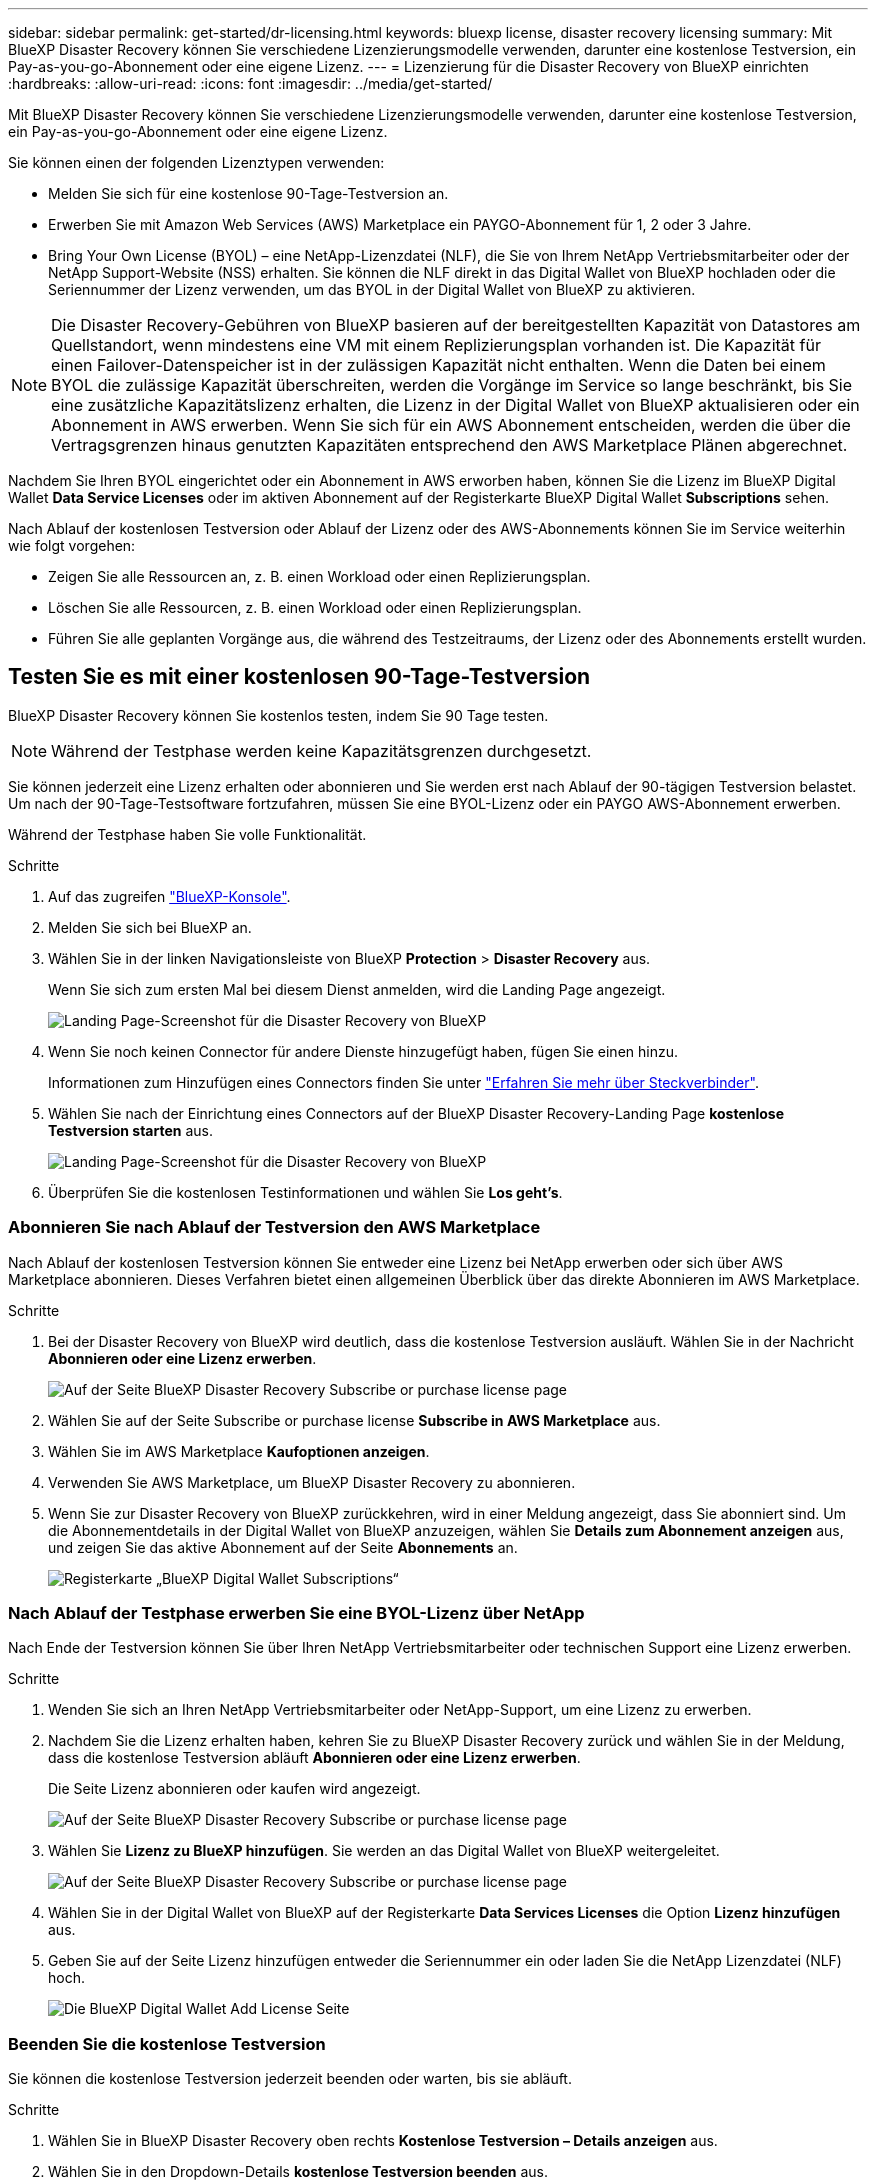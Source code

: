 ---
sidebar: sidebar 
permalink: get-started/dr-licensing.html 
keywords: bluexp license, disaster recovery licensing 
summary: Mit BlueXP Disaster Recovery können Sie verschiedene Lizenzierungsmodelle verwenden, darunter eine kostenlose Testversion, ein Pay-as-you-go-Abonnement oder eine eigene Lizenz. 
---
= Lizenzierung für die Disaster Recovery von BlueXP einrichten
:hardbreaks:
:allow-uri-read: 
:icons: font
:imagesdir: ../media/get-started/


[role="lead"]
Mit BlueXP Disaster Recovery können Sie verschiedene Lizenzierungsmodelle verwenden, darunter eine kostenlose Testversion, ein Pay-as-you-go-Abonnement oder eine eigene Lizenz.

Sie können einen der folgenden Lizenztypen verwenden:

* Melden Sie sich für eine kostenlose 90-Tage-Testversion an.
* Erwerben Sie mit Amazon Web Services (AWS) Marketplace ein PAYGO-Abonnement für 1, 2 oder 3 Jahre.
* Bring Your Own License (BYOL) – eine NetApp-Lizenzdatei (NLF), die Sie von Ihrem NetApp Vertriebsmitarbeiter oder der NetApp Support-Website (NSS) erhalten. Sie können die NLF direkt in das Digital Wallet von BlueXP hochladen oder die Seriennummer der Lizenz verwenden, um das BYOL in der Digital Wallet von BlueXP zu aktivieren.



NOTE: Die Disaster Recovery-Gebühren von BlueXP basieren auf der bereitgestellten Kapazität von Datastores am Quellstandort, wenn mindestens eine VM mit einem Replizierungsplan vorhanden ist. Die Kapazität für einen Failover-Datenspeicher ist in der zulässigen Kapazität nicht enthalten. Wenn die Daten bei einem BYOL die zulässige Kapazität überschreiten, werden die Vorgänge im Service so lange beschränkt, bis Sie eine zusätzliche Kapazitätslizenz erhalten, die Lizenz in der Digital Wallet von BlueXP aktualisieren oder ein Abonnement in AWS erwerben. Wenn Sie sich für ein AWS Abonnement entscheiden, werden die über die Vertragsgrenzen hinaus genutzten Kapazitäten entsprechend den AWS Marketplace Plänen abgerechnet.

Nachdem Sie Ihren BYOL eingerichtet oder ein Abonnement in AWS erworben haben, können Sie die Lizenz im BlueXP Digital Wallet *Data Service Licenses* oder im aktiven Abonnement auf der Registerkarte BlueXP Digital Wallet *Subscriptions* sehen.

Nach Ablauf der kostenlosen Testversion oder Ablauf der Lizenz oder des AWS-Abonnements können Sie im Service weiterhin wie folgt vorgehen:

* Zeigen Sie alle Ressourcen an, z. B. einen Workload oder einen Replizierungsplan.
* Löschen Sie alle Ressourcen, z. B. einen Workload oder einen Replizierungsplan.
* Führen Sie alle geplanten Vorgänge aus, die während des Testzeitraums, der Lizenz oder des Abonnements erstellt wurden.




== Testen Sie es mit einer kostenlosen 90-Tage-Testversion

BlueXP Disaster Recovery können Sie kostenlos testen, indem Sie 90 Tage testen.


NOTE: Während der Testphase werden keine Kapazitätsgrenzen durchgesetzt.

Sie können jederzeit eine Lizenz erhalten oder abonnieren und Sie werden erst nach Ablauf der 90-tägigen Testversion belastet. Um nach der 90-Tage-Testsoftware fortzufahren, müssen Sie eine BYOL-Lizenz oder ein PAYGO AWS-Abonnement erwerben.

Während der Testphase haben Sie volle Funktionalität.

.Schritte
. Auf das zugreifen https://console.bluexp.netapp.com/["BlueXP-Konsole"^].
. Melden Sie sich bei BlueXP an.
. Wählen Sie in der linken Navigationsleiste von BlueXP *Protection* > *Disaster Recovery* aus.
+
Wenn Sie sich zum ersten Mal bei diesem Dienst anmelden, wird die Landing Page angezeigt.

+
image:draas-landing.png["Landing Page-Screenshot für die Disaster Recovery von BlueXP"]

. Wenn Sie noch keinen Connector für andere Dienste hinzugefügt haben, fügen Sie einen hinzu.
+
Informationen zum Hinzufügen eines Connectors finden Sie unter https://docs.netapp.com/us-en/bluexp-setup-admin/concept-connectors.html["Erfahren Sie mehr über Steckverbinder"^].

. Wählen Sie nach der Einrichtung eines Connectors auf der BlueXP Disaster Recovery-Landing Page *kostenlose Testversion starten* aus.
+
image:draas-landing-trial.png["Landing Page-Screenshot für die Disaster Recovery von BlueXP"]

. Überprüfen Sie die kostenlosen Testinformationen und wählen Sie *Los geht's*.




=== Abonnieren Sie nach Ablauf der Testversion den AWS Marketplace

Nach Ablauf der kostenlosen Testversion können Sie entweder eine Lizenz bei NetApp erwerben oder sich über AWS Marketplace abonnieren. Dieses Verfahren bietet einen allgemeinen Überblick über das direkte Abonnieren im AWS Marketplace.

.Schritte
. Bei der Disaster Recovery von BlueXP wird deutlich, dass die kostenlose Testversion ausläuft. Wählen Sie in der Nachricht *Abonnieren oder eine Lizenz erwerben*.
+
image:draas-license-subscribe.png["Auf der Seite BlueXP Disaster Recovery Subscribe or purchase license page"]

. Wählen Sie auf der Seite Subscribe or purchase license *Subscribe in AWS Marketplace* aus.
. Wählen Sie im AWS Marketplace *Kaufoptionen anzeigen*.
. Verwenden Sie AWS Marketplace, um BlueXP Disaster Recovery zu abonnieren.
. Wenn Sie zur Disaster Recovery von BlueXP zurückkehren, wird in einer Meldung angezeigt, dass Sie abonniert sind. Um die Abonnementdetails in der Digital Wallet von BlueXP anzuzeigen, wählen Sie *Details zum Abonnement anzeigen* aus, und zeigen Sie das aktive Abonnement auf der Seite *Abonnements* an.
+
image:digital-wallet-subscriptions.png["Registerkarte „BlueXP Digital Wallet Subscriptions“"]





=== Nach Ablauf der Testphase erwerben Sie eine BYOL-Lizenz über NetApp

Nach Ende der Testversion können Sie über Ihren NetApp Vertriebsmitarbeiter oder technischen Support eine Lizenz erwerben.

.Schritte
. Wenden Sie sich an Ihren NetApp Vertriebsmitarbeiter oder NetApp-Support, um eine Lizenz zu erwerben.
. Nachdem Sie die Lizenz erhalten haben, kehren Sie zu BlueXP Disaster Recovery zurück und wählen Sie in der Meldung, dass die kostenlose Testversion abläuft *Abonnieren oder eine Lizenz erwerben*.
+
Die Seite Lizenz abonnieren oder kaufen wird angezeigt.

+
image:draas-license-subscribe-NetApp-option.png["Auf der Seite BlueXP Disaster Recovery Subscribe or purchase license page"]

. Wählen Sie *Lizenz zu BlueXP hinzufügen*. Sie werden an das Digital Wallet von BlueXP weitergeleitet.
+
image:digital-wallet-data-services-licenses-tab.png["Auf der Seite BlueXP Disaster Recovery Subscribe or purchase license page"]

. Wählen Sie in der Digital Wallet von BlueXP auf der Registerkarte *Data Services Licenses* die Option *Lizenz hinzufügen* aus.
. Geben Sie auf der Seite Lizenz hinzufügen entweder die Seriennummer ein oder laden Sie die NetApp Lizenzdatei (NLF) hoch.
+
image:byol-digital-wallet-license-add.png["Die BlueXP Digital Wallet Add License Seite"]





=== Beenden Sie die kostenlose Testversion

Sie können die kostenlose Testversion jederzeit beenden oder warten, bis sie abläuft.

.Schritte
. Wählen Sie in BlueXP Disaster Recovery oben rechts *Kostenlose Testversion – Details anzeigen* aus.
. Wählen Sie in den Dropdown-Details *kostenlose Testversion beenden* aus.
+
image:draas-trial-end.png["Kostenlose Testseite beenden"]

. Wenn Sie alle Daten löschen möchten, aktivieren Sie *Alle Daten löschen, wenn meine Testversion endet*.
+
Dadurch werden alle Zeitpläne, Replikationspläne, Ressourcengruppen, vCenter und Standorte gelöscht. Audit-Daten, Betriebsprotokolle und Jobverlauf werden bis zum Ende der Lebensdauer des Produkts aufbewahrt.

+

NOTE: Wenn Sie die kostenlose Testversion beenden und keine Daten löschen möchten und keine Lizenz oder kein Abonnement erwerben, löscht BlueXP Disaster Recovery 60 Tage nach Ende der kostenlosen Testversion sämtliche Daten.

. Geben Sie „Test beenden“ in das Textfeld ein.
. Wählen Sie *Ende*.




== Verwenden Sie ein AWS Pay-as-you-go-(PAYGO-)Abonnement

Wenn Sie ein AWS Marketplace-PAYGO-Abonnement verwenden möchten, müssen Sie es zuerst in AWS und dann in BlueXP einrichten.

Zur Einrichtung eines PAYGO-Abonnements in AWS gehen Sie wie folgt vor:

* <<Teil 1 Konfigurieren Sie Ihr PAYGO-Abonnement in AWS>>
* <<Teil 2 Konfigurieren Sie Ihr PAYGO-Abonnement in BlueXP>>
* <<Part 3a Associate the new SaaS Marketplace subscription with AWS credentials>> Oder
+
<<Part 3b Associate the new SaaS Marketplace subscription with AWS credentials for annual contracts>>.





==== Teil 1 Konfigurieren Sie Ihr PAYGO-Abonnement in AWS

Im Folgenden finden Sie eine allgemeine Zusammenfassung der Schritte zur Konfiguration eines PAYGO-Abonnements in AWS.

Weitere Details finden Sie unter https://docs.netapp.com/us-en/bluexp-setup-admin/task-adding-aws-accounts.html["Management von AWS Zugangsdaten und Marketplace-Abonnements für BlueXP"^].

.Bevor Sie beginnen
Sie müssen bereits mit dem Vertriebsteam von NetApp zusammengearbeitet und den Link „Angebot“ erhalten haben. Außerdem müssen Sie die Berechtigung haben, das Angebot wie unter beschrieben anzunehmen https://docs.aws.amazon.com/marketplace/latest/buyerguide/buyer-iam-users-groups-policies.html["Kontrolle des Zugriffs auf AWS Marketplace Abonnements"^].

.Schritte
. Akzeptieren Sie das AWS Marketplace Private Angebot für NetApp BlueXP in der AWS Konsole.
+
Beachten Sie die folgenden Informationen:

+
** https://aws.amazon.com/blogs/awsmarketplace/access-your-private-offers-aws-marketplace-console/["Greifen Sie über die AWS Marketplace-Konsole auf Ihre privaten Angebote zu"^].
** https://docs.aws.amazon.com/marketplace/latest/buyerguide/private-offers-page.html#private-offers-page-permissions["Erforderliche Berechtigungen zum Anzeigen der Seite „Private Angebote“"^].


. Überprüfen Sie die Details des privaten Angebots, und überprüfen Sie, ob es mit Ihrer Vereinbarung übereinstimmt.
+

CAUTION: Da die Abrechnung beginnt, wenn Sie auf *Abonnieren* klicken, nehmen Sie das Privatangebot nicht an und wenden Sie sich stattdessen an Ihren NetApp Verkaufsvertreter.

. Nachdem Sie bestätigt haben, dass die Angebotsinformationen korrekt sind, wählen Sie *Abonnieren*.
+
Wenn das Angebot eine Vertragsliste verwendet, geben Sie auch die Anzahl der Einheiten pro Service ein. Dann können Sie das Privatangebot akzeptieren, indem Sie *Vertrag erstellen* auswählen.

. Wählen Sie im Popup *Konto einrichten* aus, um Sie zur NetApp BlueXP Konsole umzuleiten, damit Sie die Konfiguration Ihres BlueXP Marketplace Abonnements abschließen können.
+
Wenn das Angebot eine Vertragsliste verwendet, wählen Sie *Kaufoptionen anzeigen* und dann *Ihr Konto einrichten*.





==== Teil 2 Konfigurieren Sie Ihr PAYGO-Abonnement in BlueXP

Wenn Sie das private Angebot in der AWS-Konsole akzeptiert haben, werden Sie zur BlueXP Konsole weitergeleitet.

.Schritte
. Führen Sie in der BlueXP Konsole folgende Schritte aus:
+
.. Geben Sie einen Anzeigenamen für das SaaS Marketplace-Abonnement ein.
.. Wählen Sie die NetApp BlueXP Konten aus, die auf dieses Marketplace Abonnement zugreifen sollen.
.. Wählen Sie *bestehendes Abonnement ersetzen*, um ein bestehendes SaaS Marketplace-Abonnement in einem NetApp BlueXP Konto durch dieses neu erstellte Abonnement zu ersetzen. BlueXP wird das bestehende Abonnement für alle Cloud-Anmeldedaten des Kontos durch dieses neue Abonnement ersetzen.
+

NOTE: Die Austauschoption ist auf ein einzelnes NetApp BlueXP Konto beschränkt. Wenn Sie mehrere BlueXP Konten mit demselben SaaS Marketplace Abonnement verknüpfen möchten, müssen Sie sie separat konfigurieren.

+

NOTE: Wenn eine Reihe von Cloud-Anmeldedaten nie mit einem SaaS Marketplace-Abonnement verknüpft wurde, sollten Sie diese konfigurieren, indem Sie den nächsten Teil dieses Verfahrens ausführen.



. Wählen Sie *Speichern* und *Fertig*.
. Weiter mit Teil 3 Weiter:
+
** <<Teil 3a Verknüpfen Sie das neue Marketplace-Abonnement mit AWS Zugangsdaten>>
** <<Teil 3b Verknüpfen Sie das neue Marketplace-Abonnement mit AWS-Zugangsdaten für Jahresverträge>>.






==== Teil 3a Verknüpfen Sie das neue Marketplace-Abonnement mit AWS Zugangsdaten

Dieser Teil 3 der Einrichtung einer Lizenz in AWS.


NOTE: Wenn Sie einen Jahresvertrag haben, fahren Sie stattdessen hier fort:
<<Part 3b Associate the new SaaS Marketplace subscription with AWS credentials for annual contracts>>.

.Schritte
. Auf das zugreifen https://console.bluexp.netapp.com["NetApp BlueXP Konsole"].
. Validieren Sie die Abonnementdetails:
+
.. Wählen Sie im linken Fensterbereich *Governance* > *Digital Wallet*.
.. Wählen Sie die Registerkarte *Abonnements*.
+
image:paygo-digitalwallet-subscriptions.png["BlueXP Digital Wallet – Abonnementseite"]

.. Suchen Sie nach dem SaaS Marketplace-Abonnement, das Sie in Teil 1 hinzugefügt haben, und überprüfen Sie, ob dies der richtige Plan ist, den Sie verwenden möchten.


. Achten Sie auf die Zeile mit Ihrem AWS Abonnement, erweitern Sie die Zeile, um die Details anzuzeigen, und bestätigen Sie, dass Ihr privates Angebot erfolgreich mit Ihrem BlueXP Konto verknüpft wurde.
+
Aufgrund von Einschränkungen im AWS Marketplace sind einige Details des Angebots außerhalb der AWS Konsole nicht verfügbar. Wenn in einem der Felder „k. A.“ angezeigt wird, bedeutet dies, dass die Informationen nicht von der AWS-Konsole abgerufen werden konnten und kein Fehler ist. Sie können die Informationen weiterhin in der AWS-Konsole überprüfen.

. Wählen Sie das Getriebe *Settings* oben rechts in der BlueXP-Konsole aus und wählen Sie *Credentials* aus.
+
image:paygo-digitalwallet-settings.png["BlueXP Digital Wallet Settings Menü"]

. Suchen Sie die Anmeldeinformationen, die Sie mit Ihrem neuen SaaS Marketplace-Abonnement verknüpfen möchten.
+

TIP: Sie können überprüfen, ob diese richtig sind, indem Sie auf *Ansicht* über den Arbeitsumgebungen klicken.

. Wählen Sie die Option *Actions ...* und wählen Sie *Associate subscription*.
. Wählen Sie Ihr Privatangebot im Dropdown-Menü Marketplace Subscription aus und wählen Sie *Associate*.
+

NOTE: Die Kosten für den Marketplace für diese AWS Zugangsdaten werden jetzt über das soeben zugeordnete SaaS Marketplace-Abonnement abgerechnet. Wenn Sie Jahresverträge verwenden, werden die Infrastrukturkosten in Verbindung mit diesen AWS Zugangsdaten als Nutzung mit Ihrem Jahresvertrag angerechnet.

. Wiederholen Sie diese Schritte für alle anderen AWS-Anmeldedaten in Ihrem BlueXP Konto, die Sie mit diesem SaaS Marketplace Abonnement verknüpfen möchten:
+
.. Verwenden Sie für AWS-Anmeldeinformationen in anderen BlueXP Konten die Option *Account* oben in der BlueXP Konsole, um zwischen Konten zu wechseln und die Schritte zu wiederholen.
.. Verwenden Sie für AWS-Zugangsdaten, die sich auf andere BlueXP Connectors beziehen, die Option *Connector* oben in der BlueXP Konsole, um Connectors zu wechseln und die Schritte zu wiederholen.






==== Teil 3b Verknüpfen Sie das neue Marketplace-Abonnement mit AWS-Zugangsdaten für Jahresverträge

Wenn Sie einen Jahresvertrag nutzen, erscheinen die Informationen in der BlueXP Digital Wallet etwas anders.

. Auf das zugreifen https://console.bluexp.netapp.com["NetApp BlueXP Konsole"].
. Validieren Sie die Abonnementdetails:
+
.. Wählen Sie im linken Fensterbereich *Governance* > *Digital Wallet*.
.. Wählen Sie die Registerkarte *Abonnements*.
+
image:paygo-digitalwallet-subscriptions-annualcontract.png["BlueXP Digital-Wallet-Abonnementseite für Ihr Digital Wallet zeigt einen Jahresvertrag"]

.. Suchen Sie nach dem SaaS Marketplace-Abonnement, das Sie in Teil 1 hinzugefügt haben, und überprüfen Sie, ob dies der richtige Plan ist, den Sie verwenden möchten.


. Halten Sie Ausschau nach dem Jahresabonnement von AWS, erweitern Sie die Zeile, um weitere Details anzuzeigen und zu bestätigen, dass Ihr Privatangebot erfolgreich mit Ihrem BlueXP Konto verknüpft wurde.
+
image:paygo-digitalwallet-subscriptions-annualcontract-associate.png["BlueXP Digital-Wallet-Abonnementseite für einen Jahresvertrag"]

. Wählen Sie in dieser Zeile die Option *Aktionen ...* aus und wählen Sie *Associate Subscription* aus.
+
image:paygo-digitalwallet-subscriptions-annualcontract-associate-dialog.png["BlueXP Digital-Wallet-Abonnementseite für einen Jahresvertrag"]

. Wählen Sie die Konten aus, die Sie dem Abonnement zuordnen möchten, und wählen Sie *Anwenden*.
+

NOTE: Die Kosten für den Marketplace für diese AWS Zugangsdaten werden jetzt über das soeben zugeordnete SaaS Marketplace-Abonnement abgerechnet. Wenn Sie Jahresverträge verwenden, werden die Infrastrukturkosten in Verbindung mit diesen AWS Zugangsdaten als Nutzung mit Ihrem Jahresvertrag angerechnet.

. Wiederholen Sie diese Schritte für alle anderen AWS-Anmeldedaten in Ihrem BlueXP Konto, die Sie mit diesem SaaS Marketplace Abonnement verknüpfen möchten:
+
.. Verwenden Sie für AWS-Anmeldeinformationen in anderen BlueXP Konten die Option *Account* oben in der BlueXP Konsole, um zwischen Konten zu wechseln und die Schritte zu wiederholen.
.. Verwenden Sie für AWS-Zugangsdaten, die sich auf andere BlueXP Connectors beziehen, die Option *Connector* oben in der BlueXP Konsole, um Connectors zu wechseln und die Schritte zu wiederholen.






==== Passen Sie das an, was Sie in der Ansicht „Abonnements für das Digital Wallet von BlueXP“ sehen

Sie können die Spalten anpassen, die auf der Seite Abonnements angezeigt werden. Dies kann beispielsweise dazu führen, dass die Informationen zum Begriff angezeigt werden.

.Schritte
. Wählen Sie auf der Seite BlueXP Digital Wallet Subscription das Tabellensymbol auf der rechten Seite aus.
. Markieren Sie in der angezeigten Spaltenliste die Spalten, die in der Tabelle angezeigt werden sollen.
. Wählen Sie *Anwenden*.




== Bring-Your-Own-License (BYOL)

Wenn Sie Ihre eigene Lizenz (BYOL, Bring-Your-Own-License) verwenden, umfasst die Einrichtung den Erwerb der Lizenz, das Abrufen der NetApp Lizenzdatei (NLF) und das Hinzufügen der Lizenz zum digitalen Wallet von BlueXP.



=== BlueXP Disaster Recovery-Lizenz erwerben

Wenn Sie keine Disaster-Recovery-Lizenz für BlueXP haben, kontaktieren Sie uns, um eine zu kaufen.

. Führen Sie einen der folgenden Schritte aus:
+
** Wenden Sie sich an den NetApp Vertrieb, um eine Lizenz zu erwerben.
** Klicken Sie rechts unten auf das Chat-Symbol von BlueXP, um eine Lizenz anzufordern.






=== Holen Sie sich Ihre BlueXP Disaster Recovery-Lizenzdatei

Nachdem Sie Ihre BlueXP Disaster-Recovery-Lizenz erworben haben, aktivieren Sie die Lizenz, indem Sie die BlueXP Seriennummer für Disaster Recovery und das NetApp Konto (NSS) eingeben oder die NetApp Lizenzdatei (NLF) hochladen.

Sie können die NLF entweder über Ihren NetApp Vertriebsmitarbeiter oder über die NetApp Support-Website anfordern.

.Bevor Sie beginnen
Sie müssen die folgenden Informationen haben, bevor Sie beginnen:

* BlueXP Disaster Recovery Seriennummer
+
Suchen Sie diese Nummer in Ihrem Auftrag, oder wenden Sie sich an das Account Team, um diese Informationen zu erhalten.

* BlueXP Konto-ID
+
Sie finden Ihre BlueXP Konto-ID, indem Sie oben in BlueXP das Dropdown-Menü *Account* auswählen und dann neben Ihrem Konto *Konto verwalten* auswählen. Ihre Account-ID wird auf der Registerkarte „Übersicht“ angezeigt. Verwenden Sie *Account-DARKSITE1* für die Seite im Privatmodus ohne Internetzugang.



.Schritte zum Abrufen einer Lizenzdatei für die Lizenzdatei für die Lizenzdatei von der Support-Website
. Melden Sie sich beim an https://mysupport.netapp.com["NetApp Support Website"^]  Und wählen Sie *Systeme* > *Softwarelizenzen*.
+
image:byol-nss-licenses.png["NetApp Support-Website – Software-Lizenzen"]

. Geben Sie die Seriennummer Ihrer BlueXP Disaster-Recovery-Lizenz ein.
. Wählen Sie in der Spalte Lizenzschlüssel die Option *NetApp-Lizenzdatei abrufen* aus.
+
image:byol-nss-licenses-get.png["NetApp Support-Website – Software-Lizenzen"]

. Geben Sie Ihre BlueXP Konto-ID ein (dies wird auf der Support-Website als Mandanten-ID bezeichnet), und wählen Sie *Absenden*, um die Lizenzdatei herunterzuladen.




=== Erweitern Sie das Digital Wallet von BlueXP um eine Disaster Recovery-Lizenz

Nachdem Sie eine BlueXP Disaster-Recovery-Lizenz für Ihr BlueXP Konto erworben haben, müssen Sie die Lizenz zum Digital Wallet von BlueXP hinzufügen.

.Schritte
. Wählen Sie im Menü BlueXP *Governance* > *Digital Wallet* > *Data Services Licenses*.
+
image:byol-digital-wallet-dataserviceslicenses-tab.png["NetApp BlueXP Digital Wallet Data Services – Registerkarte „Lizenzen“"]

. Wählen Sie *Lizenz Hinzufügen*.
+
image:byol-digital-wallet-license-add.png["NetApp BlueXP Digital Wallet – Lizenzseite hinzufügen"]

. Geben Sie auf der Seite Lizenz hinzufügen die Lizenzinformationen ein und wählen Sie *Lizenz hinzufügen*:
+
** Wenn Sie die BlueXP Lizenzseriennummer haben und Ihr NSS-Konto kennen, wählen Sie die Option *Seriennummer eingeben* aus und geben Sie diese Information ein.
+
Wenn Ihr NetApp Support Site Konto nicht in der Dropdown-Liste verfügbar ist, https://docs.netapp.com/us-en/bluexp-setup-admin/task-adding-nss-accounts.html["Fügen Sie das NSS-Konto zu BlueXP hinzu"^].

** Wenn Sie über die BlueXP-Lizenzdatei verfügen (erforderlich bei Installation auf einer dunklen Seite), wählen Sie die Option *Lizenzdatei hochladen* aus und folgen Sie den Anweisungen zum Anhängen der Datei.




.Ergebnis
Das Digital Wallet von BlueXP zeigt jetzt Disaster Recovery mit einer Lizenz an.

image:byol-digital-wallet-licenses-added.png["NetApp BlueXP Digital Wallet"]



=== Aktualisieren Sie Ihre BlueXP Lizenz, wenn sie abläuft

Wenn die Lizenzlaufzeit kurz vor dem Ablaufdatum steht oder die lizenzierte Kapazität das Limit erreicht, werden Sie über die Benutzeroberfläche von BlueXP für Disaster Recovery benachrichtigt. Sie können Ihre BlueXP Disaster-Recovery-Lizenz aktualisieren, bevor sie abläuft, damit der Zugriff auf die gescannten Daten nicht unterbrochen wird.


TIP: Diese Meldung wird auch in der Digital Wallet von BlueXP und in angezeigt https://docs.netapp.com/us-en/bluexp-setup-admin/task-monitor-cm-operations.html#monitoring-operations-status-using-the-notification-center["Benachrichtigungen"].

.Schritte
. Wählen Sie das Chat-Symbol unten rechts von BlueXP aus, um eine Verlängerung Ihrer Laufzeit oder zusätzliche Kapazität für Ihre Lizenz für die entsprechende Seriennummer anzufordern. Sie können auch eine E-Mail senden, um eine Aktualisierung Ihrer Lizenz anzufordern.
+
Nachdem Sie für die Lizenz bezahlt und sie auf der NetApp Support-Website registriert ist, aktualisiert BlueXP automatisch die Lizenz im Digital Wallet von BlueXP. Auf der Seite „Data Services Licenses“ wird die Änderung in 5 bis 10 Minuten dargestellt.

. Wenn BlueXP die Lizenz nicht automatisch aktualisieren kann (z. B. wenn sie auf einer dunklen Website installiert ist), müssen Sie die Lizenzdatei manuell hochladen.
+
.. Sie können die Lizenzdatei von der NetApp Support-Website beziehen.
.. Wählen Sie auf der Seite BlueXP Digital Wallet auf der Registerkarte Data Services Licenses das Symbol *Actions ...* für die zu aktualisierende Service-Seriennummer aus und wählen Sie *Update License*.
+
image:digital-wallet-licenses-expired.png["NetApp BlueXP Digital Wallet zeigt abgelaufene Lizenz an"]




